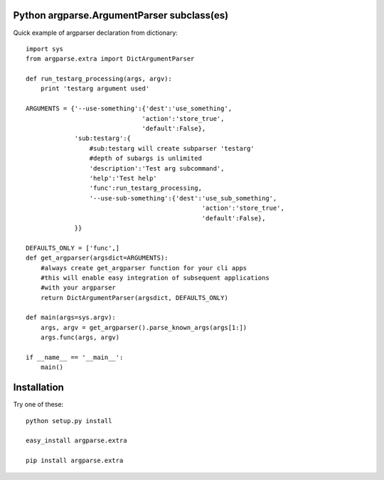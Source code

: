 Python argparse.ArgumentParser subclass(es)
-------------------------------------------

Quick example of argparser declaration from dictionary::
    
    import sys
    from argparse.extra import DictArgumentParser
    
    def run_testarg_processing(args, argv):
        print 'testarg argument used'

    ARGUMENTS = {'--use-something':{'dest':'use_something',
                                   'action':'store_true',
                                   'default':False},
                 'sub:testarg':{
                     #sub:testarg will create subparser 'testarg'
                     #depth of subargs is unlimited
                     'description':'Test arg subcommand',
                     'help':'Test help'
                     'func':run_testarg_processing,
                     '--use-sub-something':{'dest':'use_sub_something',
                                                   'action':'store_true',
                                                   'default':False},
                 }}

    DEFAULTS_ONLY = ['func',]
    def get_argparser(argsdict=ARGUMENTS):
        #always create get_argparser function for your cli apps
        #this will enable easy integration of subsequent applications
        #with your argparser
        return DictArgumentParser(argsdict, DEFAULTS_ONLY)

    def main(args=sys.argv):
        args, argv = get_argparser().parse_known_args(args[1:])
        args.func(args, argv)

    if __name__ == '__main__':
        main()


Installation
------------

Try one of these::

    python setup.py install

    easy_install argparse.extra

    pip install argparse.extra
